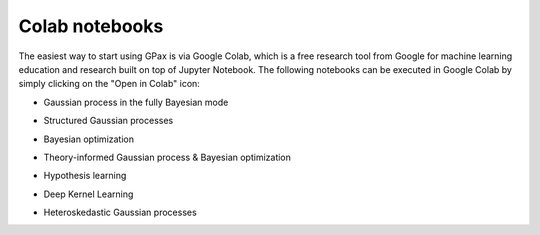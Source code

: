 Colab notebooks
===============

The easiest way to start using GPax is via Google Colab, which is a free research tool from Google for machine learning education and research built on top of Jupyter Notebook. The following notebooks can be executed in Google Colab by simply clicking on the "Open in Colab" icon:

*   | Gaussian process in the fully Bayesian mode |simpleGP|

*   | Structured Gaussian processes |sGP|

*   | Bayesian optimization |GPBO|

*   | Theory-informed Gaussian process & Bayesian optimization |MTGPBO|

*   | Hypothesis learning |hypoAL|

*   | Deep Kernel Learning |DKL|

*   | Heteroskedastic Gaussian processes |VarNoiseGP|

.. |simpleGP| image:: https://colab.research.google.com/assets/colab-badge.svg
   :target: https://colab.research.google.com/github/ziatdinovmax/gpax/blob/master/examples/simpleGP.ipynb

.. |sGP| image:: https://colab.research.google.com/assets/colab-badge.svg
   :target: https://colab.research.google.com/github/ziatdinovmax/gpax/blob/master/examples/GP_sGP.ipynb

.. |GPBO| image:: https://colab.research.google.com/assets/colab-badge.svg
   :target: https://colab.research.google.com/github/ziatdinovmax/gpax/blob/master/examples/gpax_GPBO.ipynb

.. |MTGPBO| image:: https://colab.research.google.com/assets/colab-badge.svg
   :target: https://colab.research.google.com/github/ziatdinovmax/gpax/blob/master/examples/GPax_MultiTaskGP_BO.ipynb

.. |hypoAL| image:: https://colab.research.google.com/assets/colab-badge.svg
   :target: https://colab.research.google.com/github/ziatdinovmax/gpax/blob/master/examples/hypoAL.ipynb
   
.. |DKL| image:: https://colab.research.google.com/assets/colab-badge.svg
   :target: https://colab.research.google.com/github/ziatdinovmax/gpax/blob/master/examples/gpax_viDKL_plasmons.ipynb

.. |VarNoiseGP| image:: https://colab.research.google.com/assets/colab-badge.svg
   :target: https://colab.research.google.com/github/ziatdinovmax/gpax/blob/master/examples/heteroskedasticGP.ipynb
